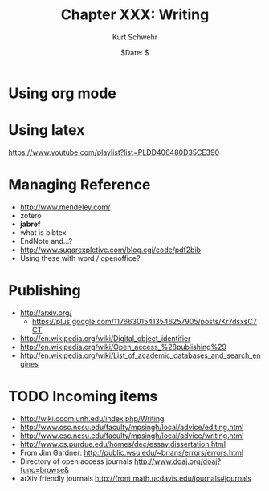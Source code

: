#+BEGIN_COMMENT
Local Variables:
mode: org
mode: flyspell
mode: auto-fill
End:
#+END_COMMENT

#+STARTUP: showall

#+TITLE:     Chapter XXX: Writing
#+AUTHOR:    Kurt Schwehr
#+EMAIL:     schwehr@ccom.unh.edu>
#+DATE:      $Date: $
#+DESCRIPTION: Marine Research Data Manipulation and Practices - Writing
#+TEXT:      $Id: kurt-2010.org 13030 2010-01-14 13:33:15Z schwehr $
#+KEYWORDS: latex bibtex
#+LANGUAGE:  en
#+OPTIONS:   H:3 num:nil toc:t \n:nil @:t ::t |:t ^:t -:t f:t *:t <:t
#+OPTIONS:   TeX:nil LaTeX:nil skip:t d:nil todo:t pri:nil tags:not-in-toc
#+INFOJS_OPT: view:nil toc:nil ltoc:t mouse:underline buttons:0 path:http://orgmode.org/org-info.js
#+EXPORT_SELECT_TAGS: export
#+EXPORT_EXCLUDE_TAGS: noexport
#+LINK_HOME: http://schwehr.org

* Using org mode

* Using latex 

https://www.youtube.com/playlist?list=PLDD406480D35CE390

* Managing Reference

- http://www.mendeley.com/
- zotero
- *jabref*
- what is bibtex
- EndNote and...?
- http://www.sugarexpletive.com/blog.cgi/code/pdf2bib
- Using these with word / openoffice?

* Publishing

- http://arxiv.org/
  - https://plus.google.com/117663015413546257905/posts/Kr7dsxsC7CT
- http://en.wikipedia.org/wiki/Digital_object_identifier
- http://en.wikipedia.org/wiki/Open_access_%28publishing%29
- http://en.wikipedia.org/wiki/List_of_academic_databases_and_search_engines

* TODO Incoming items

- http://wiki.ccom.unh.edu/index.php/Writing
- http://www.csc.ncsu.edu/faculty/mpsingh/local/advice/editing.html
- http://www.csc.ncsu.edu/faculty/mpsingh/local/advice/writing.html
- http://www.cs.purdue.edu/homes/dec/essay.dissertation.html
- From Jim Gardner: http://public.wsu.edu/~brians/errors/errors.html
- Directory of open access journals http://www.doaj.org/doaj?func=browse&
- arXiv friendly journals http://front.math.ucdavis.edu/journals#journals
